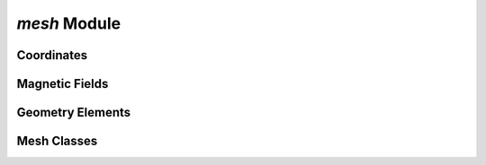 `mesh` Module
=============

.. py:module:: neso_fame.mesh

Coordinates
-----------
.. python-apigen-group:: coordinates

Magnetic Fields
---------------
.. autodata:: neso_fame.mesh.FieldTrace
   :annotation:
.. autodata:: neso_fame.mesh.NormalisedFieldLine
   :annotation:

.. python-apigen-group:: field line

Geometry Elements
-----------------
.. python-apigen-group:: elements


Mesh Classes
------------
.. python-apigen-group:: mesh

.. autodata:: neso_fame.mesh.QuadMesh
   :annotation:
.. autodata:: neso_fame.mesh.HexMesh
   :annotation:
.. autodata:: neso_fame.mesh.Mesh
   :annotation:
